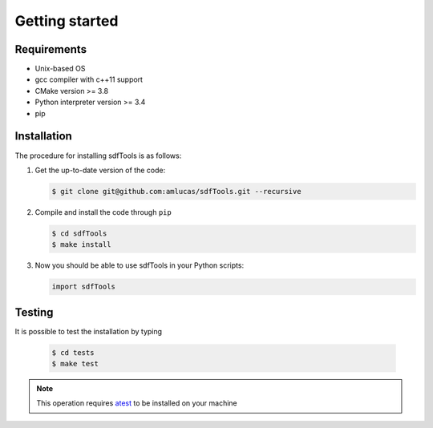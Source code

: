 .. _user-install:

.. role:: console(code)
   :language: console

Getting started
###############

Requirements
************

- Unix-based OS
- gcc compiler with c++11 support
- CMake version >= 3.8
- Python interpreter version >= 3.4
- pip

Installation
************

The procedure for installing sdfTools is as follows:

#. Get the up-to-date version of the code:

   .. code-block:: console
      
      $ git clone git@github.com:amlucas/sdfTools.git --recursive
      
#. Compile and install the code through ``pip``
   
   .. code-block:: console
      
      $ cd sdfTools
      $ make install
         
#. Now you should be able to use sdfTools in your Python scripts:
      
   .. code-block:: python
        
      import sdfTools
   
Testing
*******

It is possible to test the installation by typing

   .. code-block:: console

      $ cd tests
      $ make test

.. note::

   This operation requires `atest <https://gitlab.ethz.ch/mavt-cse/atest.git>`_ to be installed on your machine
